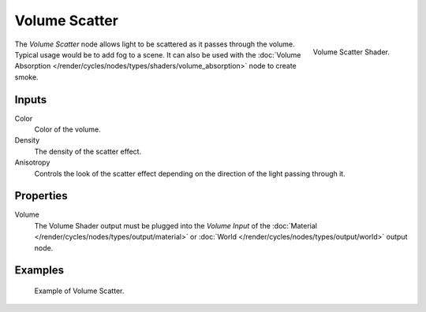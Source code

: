 .. _bpy.types.ShaderNodeVolumeScatter:

**************
Volume Scatter
**************

.. figure:: /images/render_cycles_nodes_types_shaders_volume-scatter_node.png
   :align: right

   Volume Scatter Shader.

The *Volume Scatter* node allows light to be scattered as it passes through the volume.
Typical usage would be to add fog to a scene. It can also be used with
the :doc:`Volume Absorption </render/cycles/nodes/types/shaders/volume_absorption>`
node to create smoke.


Inputs
======

Color
   Color of the volume.
Density
   The density of the scatter effect.
Anisotropy
   Controls the look of the scatter effect depending on the direction of the light passing through it.


Properties
==========

Volume
   The Volume Shader output must be plugged into the *Volume Input*
   of the :doc:`Material </render/cycles/nodes/types/output/material>`
   or :doc:`World </render/cycles/nodes/types/output/world>` output node.


Examples
========

.. figure:: /images/render_cycles_nodes_types_shaders_volume-scatter_example.png

   Example of Volume Scatter.
